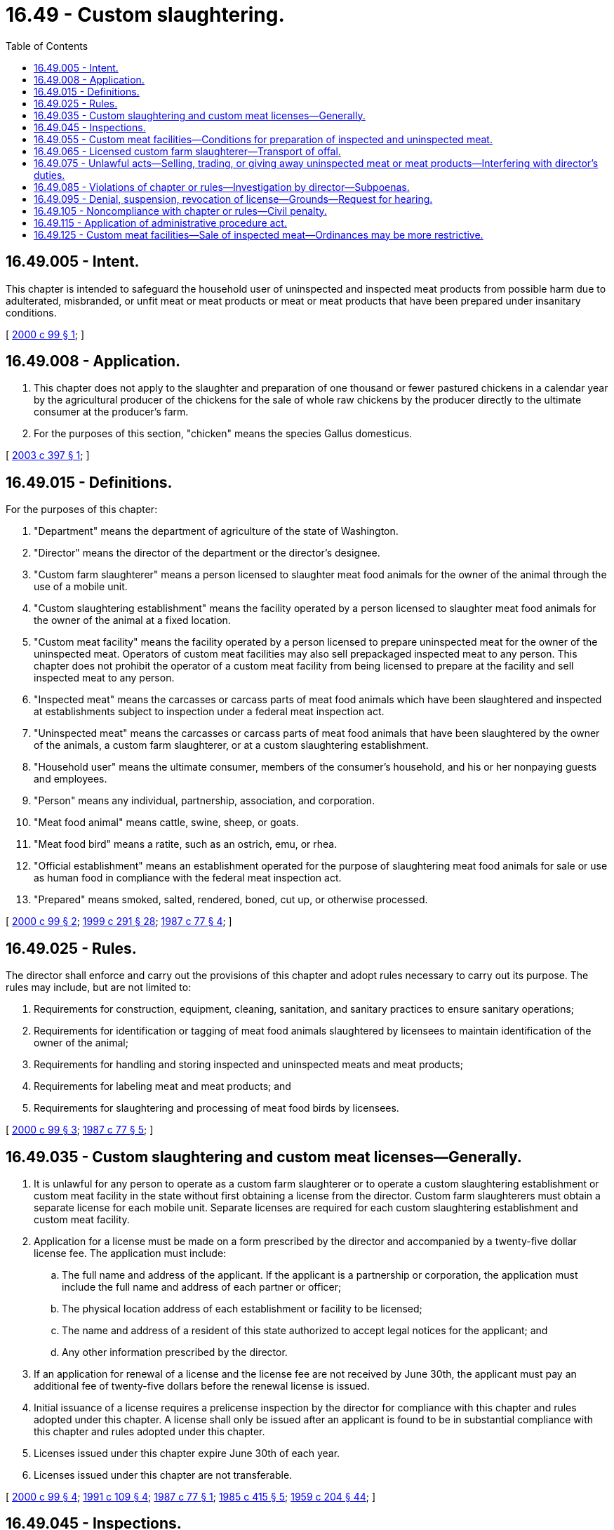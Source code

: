 = 16.49 - Custom slaughtering.
:toc:

== 16.49.005 - Intent.
This chapter is intended to safeguard the household user of uninspected and inspected meat products from possible harm due to adulterated, misbranded, or unfit meat or meat products or meat or meat products that have been prepared under insanitary conditions.

[ http://lawfilesext.leg.wa.gov/biennium/1999-00/Pdf/Bills/Session%20Laws/House/2377-S.SL.pdf?cite=2000%20c%2099%20§%201[2000 c 99 § 1]; ]

== 16.49.008 - Application.
. This chapter does not apply to the slaughter and preparation of one thousand or fewer pastured chickens in a calendar year by the agricultural producer of the chickens for the sale of whole raw chickens by the producer directly to the ultimate consumer at the producer's farm.

. For the purposes of this section, "chicken" means the species Gallus domesticus.

[ http://lawfilesext.leg.wa.gov/biennium/2003-04/Pdf/Bills/Session%20Laws/House/1754-S.SL.pdf?cite=2003%20c%20397%20§%201[2003 c 397 § 1]; ]

== 16.49.015 - Definitions.
For the purposes of this chapter:

. "Department" means the department of agriculture of the state of Washington.

. "Director" means the director of the department or the director's designee.

. "Custom farm slaughterer" means a person licensed to slaughter meat food animals for the owner of the animal through the use of a mobile unit.

. "Custom slaughtering establishment" means the facility operated by a person licensed to slaughter meat food animals for the owner of the animal at a fixed location.

. "Custom meat facility" means the facility operated by a person licensed to prepare uninspected meat for the owner of the uninspected meat. Operators of custom meat facilities may also sell prepackaged inspected meat to any person. This chapter does not prohibit the operator of a custom meat facility from being licensed to prepare at the facility and sell inspected meat to any person.

. "Inspected meat" means the carcasses or carcass parts of meat food animals which have been slaughtered and inspected at establishments subject to inspection under a federal meat inspection act.

. "Uninspected meat" means the carcasses or carcass parts of meat food animals that have been slaughtered by the owner of the animals, a custom farm slaughterer, or at a custom slaughtering establishment.

. "Household user" means the ultimate consumer, members of the consumer's household, and his or her nonpaying guests and employees.

. "Person" means any individual, partnership, association, and corporation.

. "Meat food animal" means cattle, swine, sheep, or goats.

. "Meat food bird" means a ratite, such as an ostrich, emu, or rhea.

. "Official establishment" means an establishment operated for the purpose of slaughtering meat food animals for sale or use as human food in compliance with the federal meat inspection act.

. "Prepared" means smoked, salted, rendered, boned, cut up, or otherwise processed.

[ http://lawfilesext.leg.wa.gov/biennium/1999-00/Pdf/Bills/Session%20Laws/House/2377-S.SL.pdf?cite=2000%20c%2099%20§%202[2000 c 99 § 2]; http://lawfilesext.leg.wa.gov/biennium/1999-00/Pdf/Bills/Session%20Laws/House/1151.SL.pdf?cite=1999%20c%20291%20§%2028[1999 c 291 § 28]; http://leg.wa.gov/CodeReviser/documents/sessionlaw/1987c77.pdf?cite=1987%20c%2077%20§%204[1987 c 77 § 4]; ]

== 16.49.025 - Rules.
The director shall enforce and carry out the provisions of this chapter and adopt rules necessary to carry out its purpose. The rules may include, but are not limited to:

. Requirements for construction, equipment, cleaning, sanitation, and sanitary practices to ensure sanitary operations;

. Requirements for identification or tagging of meat food animals slaughtered by licensees to maintain identification of the owner of the animal;

. Requirements for handling and storing inspected and uninspected meats and meat products;

. Requirements for labeling meat and meat products; and

. Requirements for slaughtering and processing of meat food birds by licensees.

[ http://lawfilesext.leg.wa.gov/biennium/1999-00/Pdf/Bills/Session%20Laws/House/2377-S.SL.pdf?cite=2000%20c%2099%20§%203[2000 c 99 § 3]; http://leg.wa.gov/CodeReviser/documents/sessionlaw/1987c77.pdf?cite=1987%20c%2077%20§%205[1987 c 77 § 5]; ]

== 16.49.035 - Custom slaughtering and custom meat licenses—Generally.
. It is unlawful for any person to operate as a custom farm slaughterer or to operate a custom slaughtering establishment or custom meat facility in the state without first obtaining a license from the director. Custom farm slaughterers must obtain a separate license for each mobile unit. Separate licenses are required for each custom slaughtering establishment and custom meat facility.

. Application for a license must be made on a form prescribed by the director and accompanied by a twenty-five dollar license fee. The application must include:

.. The full name and address of the applicant. If the applicant is a partnership or corporation, the application must include the full name and address of each partner or officer;

.. The physical location address of each establishment or facility to be licensed;

.. The name and address of a resident of this state authorized to accept legal notices for the applicant; and

.. Any other information prescribed by the director.

. If an application for renewal of a license and the license fee are not received by June 30th, the applicant must pay an additional fee of twenty-five dollars before the renewal license is issued.

. Initial issuance of a license requires a prelicense inspection by the director for compliance with this chapter and rules adopted under this chapter. A license shall only be issued after an applicant is found to be in substantial compliance with this chapter and rules adopted under this chapter.

. Licenses issued under this chapter expire June 30th of each year.

. Licenses issued under this chapter are not transferable.

[ http://lawfilesext.leg.wa.gov/biennium/1999-00/Pdf/Bills/Session%20Laws/House/2377-S.SL.pdf?cite=2000%20c%2099%20§%204[2000 c 99 § 4]; http://lawfilesext.leg.wa.gov/biennium/1991-92/Pdf/Bills/Session%20Laws/Senate/5713-S.SL.pdf?cite=1991%20c%20109%20§%204[1991 c 109 § 4]; http://leg.wa.gov/CodeReviser/documents/sessionlaw/1987c77.pdf?cite=1987%20c%2077%20§%201[1987 c 77 § 1]; http://leg.wa.gov/CodeReviser/documents/sessionlaw/1985c415.pdf?cite=1985%20c%20415%20§%205[1985 c 415 § 5]; http://leg.wa.gov/CodeReviser/documents/sessionlaw/1959c204.pdf?cite=1959%20c%20204%20§%2044[1959 c 204 § 44]; ]

== 16.49.045 - Inspections.
To determine compliance with this chapter and the rules adopted under this chapter, the director may inspect the mobile unit of any custom farm slaughterer and the premises of any custom slaughtering establishment or custom meat facility at any reasonable time.

[ http://lawfilesext.leg.wa.gov/biennium/1999-00/Pdf/Bills/Session%20Laws/House/2377-S.SL.pdf?cite=2000%20c%2099%20§%205[2000 c 99 § 5]; http://leg.wa.gov/CodeReviser/documents/sessionlaw/1987c77.pdf?cite=1987%20c%2077%20§%208[1987 c 77 § 8]; ]

== 16.49.055 - Custom meat facilities—Conditions for preparation of inspected and uninspected meat.
Inspected and uninspected meat may only be prepared by a custom meat facility under the following conditions:

. Inspected meat and meat products prepared from inspected meat must be kept separated from uninspected meat and meat products prepared from uninspected meat to prevent inspected meat from coming into contact with uninspected meat.

. Preparation of inspected meat and uninspected meat must be done at different times.

. Equipment used in preparing uninspected meat or products prepared from uninspected meat must be cleaned and sanitized before being used to prepare inspected meat.

. Uninspected meat may be prepared only for the use of the owner, who must be a household user.

. Uninspected meat and meat products prepared from uninspected meat must be clearly marked and labeled "not for sale".

. Packages of uninspected meat may not be stored in a retail counter.

[ http://lawfilesext.leg.wa.gov/biennium/1999-00/Pdf/Bills/Session%20Laws/House/2377-S.SL.pdf?cite=2000%20c%2099%20§%206[2000 c 99 § 6]; http://leg.wa.gov/CodeReviser/documents/sessionlaw/1987c77.pdf?cite=1987%20c%2077%20§%203[1987 c 77 § 3]; http://leg.wa.gov/CodeReviser/documents/sessionlaw/1985c415.pdf?cite=1985%20c%20415%20§%207[1985 c 415 § 7]; http://leg.wa.gov/CodeReviser/documents/sessionlaw/1971ex1c98.pdf?cite=1971%20ex.s.%20c%2098%20§%203[1971 ex.s. c 98 § 3]; ]

== 16.49.065 - Licensed custom farm slaughterer—Transport of offal.
A licensed custom farm slaughterer may transport the offal of a meat food animal he or she has slaughtered for the owner, when it is transported as part of a slaughtering transaction and the offal is handled in a sanitary manner.

[ http://lawfilesext.leg.wa.gov/biennium/1999-00/Pdf/Bills/Session%20Laws/House/2377-S.SL.pdf?cite=2000%20c%2099%20§%207[2000 c 99 § 7]; http://leg.wa.gov/CodeReviser/documents/sessionlaw/1967ex1c120.pdf?cite=1967%20ex.s.%20c%20120%20§%204[1967 ex.s. c 120 § 4]; ]

== 16.49.075 - Unlawful acts—Selling, trading, or giving away uninspected meat or meat products—Interfering with director's duties.
It is unlawful for any person to:

. Sell, trade, or give away uninspected meat or meat products; or

. Interfere with the director in the performance of his or her duties under this chapter or the rules adopted under this chapter.

[ http://lawfilesext.leg.wa.gov/biennium/1999-00/Pdf/Bills/Session%20Laws/House/2377-S.SL.pdf?cite=2000%20c%2099%20§%208[2000 c 99 § 8]; http://leg.wa.gov/CodeReviser/documents/sessionlaw/1987c77.pdf?cite=1987%20c%2077%20§%209[1987 c 77 § 9]; ]

== 16.49.085 - Violations of chapter or rules—Investigation by director—Subpoenas.
The director may investigate any violation or possible violation of this chapter or any rule adopted under this chapter. To assist in such investigation, the director may issue subpoenas to compel the attendance of witnesses or to compel production of records or documents anywhere in the state.

[ http://lawfilesext.leg.wa.gov/biennium/1999-00/Pdf/Bills/Session%20Laws/House/2377-S.SL.pdf?cite=2000%20c%2099%20§%209[2000 c 99 § 9]; http://leg.wa.gov/CodeReviser/documents/sessionlaw/1987c77.pdf?cite=1987%20c%2077%20§%2010[1987 c 77 § 10]; ]

== 16.49.095 - Denial, suspension, revocation of license—Grounds—Request for hearing.
. The director may deny, suspend, or revoke any license required under this chapter if the director determines that an applicant or licensee has committed any of the following acts:

.. Refused, neglected, or failed to comply with the provisions of this chapter, the rules adopted under this chapter, or any lawful order of the director;

.. Refused, neglected, or failed to keep and maintain records required under this chapter or rules adopted under this chapter to make the records available to the director on request;

.. Refused the director access to any facilities or parts of the facilities for the purpose of carrying out the provisions of this chapter or rules adopted under this chapter; or

.. Refused, neglected, or failed to comply with any provisions of chapter 15.130 RCW or rules adopted under that chapter.

. Upon receipt of notice by the director to deny, suspend, or revoke a license, a person may request a hearing under chapter 34.05 RCW.

[ http://lawfilesext.leg.wa.gov/biennium/2017-18/Pdf/Bills/Session%20Laws/Senate/6318-S.SL.pdf?cite=2018%20c%20236%20§%20710[2018 c 236 § 710]; http://lawfilesext.leg.wa.gov/biennium/1999-00/Pdf/Bills/Session%20Laws/House/2377-S.SL.pdf?cite=2000%20c%2099%20§%2010[2000 c 99 § 10]; http://lawfilesext.leg.wa.gov/biennium/1993-94/Pdf/Bills/Session%20Laws/House/2523.SL.pdf?cite=1994%20c%20128%20§%201[1994 c 128 § 1]; http://leg.wa.gov/CodeReviser/documents/sessionlaw/1985c415.pdf?cite=1985%20c%20415%20§%2012[1985 c 415 § 12]; ]

== 16.49.105 - Noncompliance with chapter or rules—Civil penalty.
Any person who fails to comply with this chapter or the rules adopted under this chapter may be subject to a civil penalty in an amount of not more than one thousand dollars per violation per day. Each violation is a separate and distinct offense.

All moneys collected for civil penalties under this chapter shall be deposited in the state general fund.

[ http://lawfilesext.leg.wa.gov/biennium/1999-00/Pdf/Bills/Session%20Laws/House/2377-S.SL.pdf?cite=2000%20c%2099%20§%2011[2000 c 99 § 11]; http://lawfilesext.leg.wa.gov/biennium/1993-94/Pdf/Bills/Session%20Laws/House/2523.SL.pdf?cite=1994%20c%20128%20§%202[1994 c 128 § 2]; http://leg.wa.gov/CodeReviser/documents/sessionlaw/1985c415.pdf?cite=1985%20c%20415%20§%206[1985 c 415 § 6]; http://leg.wa.gov/CodeReviser/documents/sessionlaw/1959c204.pdf?cite=1959%20c%20204%20§%2051[1959 c 204 § 51]; ]

== 16.49.115 - Application of administrative procedure act.
Chapter 34.05 RCW governs the rights, remedies, and procedures respecting the administration of this chapter, including rule making, assessment of civil penalties, emergency actions, and license suspension, revocation, or denial.

[ http://lawfilesext.leg.wa.gov/biennium/1999-00/Pdf/Bills/Session%20Laws/House/2377-S.SL.pdf?cite=2000%20c%2099%20§%2012[2000 c 99 § 12]; ]

== 16.49.125 - Custom meat facilities—Sale of inspected meat—Ordinances may be more restrictive.
The provisions of this chapter relating to the sale of inspected meat in custom meat facilities do not supersede or restrict the authority of any county or any city to adopt ordinances that are more restrictive for the handling and sale of inspected meat than those provided in this chapter.

[ http://lawfilesext.leg.wa.gov/biennium/1999-00/Pdf/Bills/Session%20Laws/House/2377-S.SL.pdf?cite=2000%20c%2099%20§%2013[2000 c 99 § 13]; http://lawfilesext.leg.wa.gov/biennium/1999-00/Pdf/Bills/Session%20Laws/House/1151.SL.pdf?cite=1999%20c%20291%20§%2029[1999 c 291 § 29]; http://leg.wa.gov/CodeReviser/documents/sessionlaw/1987c77.pdf?cite=1987%20c%2077%20§%2011[1987 c 77 § 11]; http://leg.wa.gov/CodeReviser/documents/sessionlaw/1971ex1c98.pdf?cite=1971%20ex.s.%20c%2098%20§%209[1971 ex.s. c 98 § 9]; ]

